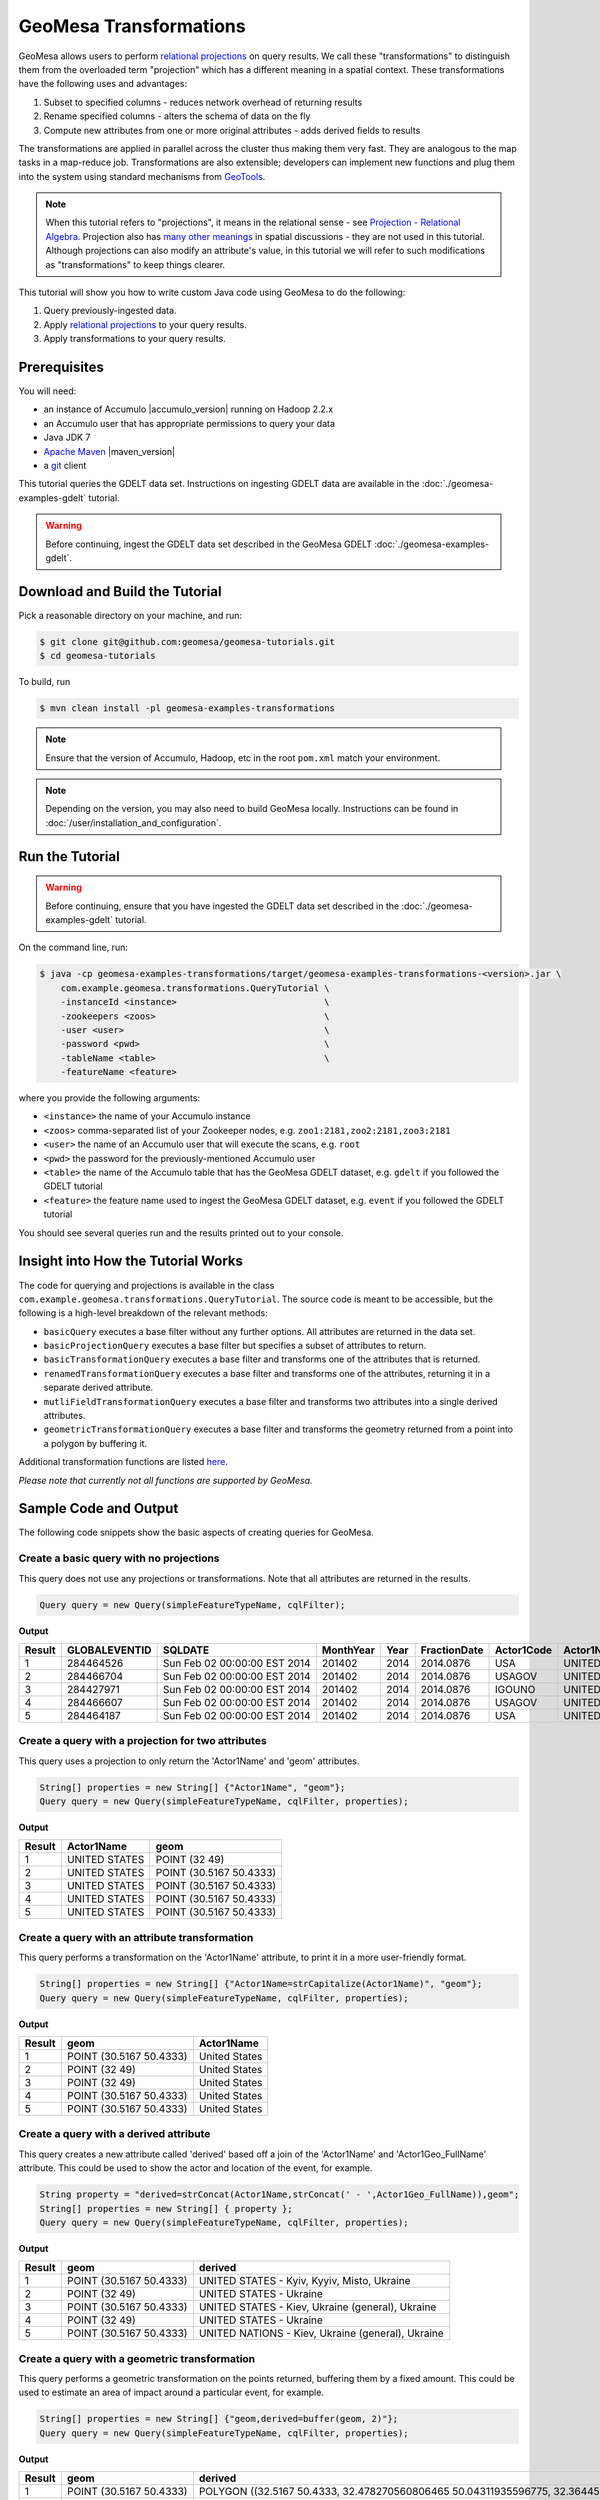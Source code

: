 GeoMesa Transformations
=======================

GeoMesa allows users to perform `relational
projections <http://en.wikipedia.org/wiki/Projection_%28relational_algebra%29>`__
on query results. We call these "transformations" to distinguish them
from the overloaded term "projection" which has a different meaning in a
spatial context. These transformations have the following uses and
advantages:

1. Subset to specified columns - reduces network overhead of returning
   results
2. Rename specified columns - alters the schema of data on the fly
3. Compute new attributes from one or more original attributes - adds
   derived fields to results

The transformations are applied in parallel across the cluster thus
making them very fast. They are analogous to the map tasks in a
map-reduce job. Transformations are also extensible; developers can
implement new functions and plug them into the system using standard
mechanisms from `GeoTools <http://www.geotools.org/>`__.

.. note::

    When this tutorial refers to "projections", it means in the
    relational sense - see `Projection - Relational
    Algebra <http://en.wikipedia.org/wiki/Projection_(relational_algebra)>`__.
    Projection also has `many other
    meanings <http://en.wikipedia.org/wiki/Projection_(disambiguation)>`__
    in spatial discussions - they are not used in this tutorial. Although
    projections can also modify an attribute's value, in this tutorial we
    will refer to such modifications as "transformations" to keep things
    clearer.

This tutorial will show you how to write custom Java code using GeoMesa
to do the following:

1. Query previously-ingested data.
2. Apply `relational
   projections <http://en.wikipedia.org/wiki/Projection_%28relational_algebra%29>`__
   to your query results.
3. Apply transformations to your query results.

Prerequisites
-------------

You will need:

-  an instance of Accumulo |accumulo_version| running on Hadoop 2.2.x
-  an Accumulo user that has appropriate permissions to query your data
-  Java JDK 7
-  `Apache Maven <http://maven.apache.org/>`__ |maven_version|
-  a `git <http://git-scm.com/>`__ client

This tutorial queries the GDELT data set. Instructions on ingesting
GDELT data are available in the :doc:`./geomesa-examples-gdelt` tutorial.

.. warning::

    Before continuing, ingest the GDELT data set described in
    the GeoMesa GDELT :doc:`./geomesa-examples-gdelt`.

Download and Build the Tutorial
-------------------------------

Pick a reasonable directory on your machine, and run:

.. code-block:: bash

    $ git clone git@github.com:geomesa/geomesa-tutorials.git
    $ cd geomesa-tutorials

To build, run

.. code-block:: bash

    $ mvn clean install -pl geomesa-examples-transformations

.. note::

    Ensure that the version of Accumulo, Hadoop, etc in
    the root ``pom.xml`` match your environment.

.. note::

    Depending on the version, you may also need to build
    GeoMesa locally. Instructions can be found in
    :doc:`/user/installation_and_configuration`.

Run the Tutorial
----------------

.. warning::

    Before continuing, ensure that you have ingested the GDELT
    data set described in the :doc:`./geomesa-examples-gdelt`
    tutorial.

On the command line, run:

.. code-block:: bash

    $ java -cp geomesa-examples-transformations/target/geomesa-examples-transformations-<version>.jar \
        com.example.geomesa.transformations.QueryTutorial \
        -instanceId <instance>                            \
        -zookeepers <zoos>                                \
        -user <user>                                      \
        -password <pwd>                                   \
        -tableName <table>                                \
        -featureName <feature>

where you provide the following arguments:

-  ``<instance>`` the name of your Accumulo instance
-  ``<zoos>`` comma-separated list of your Zookeeper nodes, e.g.
   ``zoo1:2181,zoo2:2181,zoo3:2181``
-  ``<user>`` the name of an Accumulo user that will execute the scans,
   e.g. ``root``
-  ``<pwd>`` the password for the previously-mentioned Accumulo user
-  ``<table>`` the name of the Accumulo table that has the GeoMesa GDELT
   dataset, e.g. ``gdelt`` if you followed the GDELT tutorial
-  ``<feature>`` the feature name used to ingest the GeoMesa GDELT
   dataset, e.g. ``event`` if you followed the GDELT tutorial

You should see several queries run and the results printed out to your
console.

Insight into How the Tutorial Works
-----------------------------------

The code for querying and projections is available in the class
``com.example.geomesa.transformations.QueryTutorial``. The source code
is meant to be accessible, but the following is a high-level breakdown
of the relevant methods:

-  ``basicQuery`` executes a base filter without any further options.
   All attributes are returned in the data set.
-  ``basicProjectionQuery`` executes a base filter but specifies a
   subset of attributes to return.
-  ``basicTransformationQuery`` executes a base filter and transforms
   one of the attributes that is returned.
-  ``renamedTransformationQuery`` executes a base filter and transforms
   one of the attributes, returning it in a separate derived attribute.
-  ``mutliFieldTransformationQuery`` executes a base filter and
   transforms two attributes into a single derived attributes.
-  ``geometricTransformationQuery`` executes a base filter and
   transforms the geometry returned from a point into a polygon by
   buffering it.

Additional transformation functions are listed
`here <http://docs.geotools.org/latest/userguide/library/main/filter.html>`__.

*Please note that currently not all functions are supported by GeoMesa.*

Sample Code and Output
----------------------

The following code snippets show the basic aspects of creating queries
for GeoMesa.

Create a basic query with no projections
^^^^^^^^^^^^^^^^^^^^^^^^^^^^^^^^^^^^^^^^

This query does not use any projections or transformations. Note that
all attributes are returned in the results.

.. code-block:: java

    Query query = new Query(simpleFeatureTypeName, cqlFilter);

**Output**

+----------+-----------------+--------------------------------+-------------+--------+----------------+--------------+------------------+---------------------+------------------------+--------------------+-----------------------+-----------------------+-------------------+-------------------+-------------------+--------------+-----------------+---------------------+------------------------+--------------------+-----------------------+-----------------------+-------------------+-------------------+-------------------+---------------+-------------+-----------------+-----------------+-------------+------------------+---------------+--------------+---------------+-------------+-------------------+------------------------------------+--------------------------+-----------------------+------------------+-------------------+------------------------+-------------------+------------------------------------+--------------------------+-----------------------+------------------+-------------------+------------------------+-------------------+------------------------------------+--------------------------+-----------------------+------------------+-------------------+------------------------+-------------+---------------------------+
| Result   | GLOBALEVENTID   | SQLDATE                        | MonthYear   | Year   | FractionDate   | Actor1Code   | Actor1Name       | Actor1CountryCode   | Actor1KnownGroupCode   | Actor1EthnicCode   | Actor1Religion1Code   | Actor1Religion2Code   | Actor1Type1Code   | Actor1Type2Code   | Actor1Type3Code   | Actor2Code   | Actor2Name      | Actor2CountryCode   | Actor2KnownGroupCode   | Actor2EthnicCode   | Actor2Religion1Code   | Actor2Religion2Code   | Actor2Type1Code   | Actor2Type2Code   | Actor2Type3Code   | IsRootEvent   | EventCode   | EventBaseCode   | EventRootCode   | QuadClass   | GoldsteinScale   | NumMentions   | NumSources   | NumArticles   | AvgTone     | Actor1Geo\_Type   | Actor1Geo\_FullName                | Actor1Geo\_CountryCode   | Actor1Geo\_ADM1Code   | Actor1Geo\_Lat   | Actor1Geo\_Long   | Actor1Geo\_FeatureID   | Actor2Geo\_Type   | Actor2Geo\_FullName                | Actor2Geo\_CountryCode   | Actor2Geo\_ADM1Code   | Actor2Geo\_Lat   | Actor2Geo\_Long   | Actor2Geo\_FeatureID   | ActionGeo\_Type   | ActionGeo\_FullName                | ActionGeo\_CountryCode   | ActionGeo\_ADM1Code   | ActionGeo\_Lat   | ActionGeo\_Long   | ActionGeo\_FeatureID   | DATEADDED   | geom                      |
+==========+=================+================================+=============+========+================+==============+==================+=====================+========================+====================+=======================+=======================+===================+===================+===================+==============+=================+=====================+========================+====================+=======================+=======================+===================+===================+===================+===============+=============+=================+=================+=============+==================+===============+==============+===============+=============+===================+====================================+==========================+=======================+==================+===================+========================+===================+====================================+==========================+=======================+==================+===================+========================+===================+====================================+==========================+=======================+==================+===================+========================+=============+===========================+
| 1        | 284464526       | Sun Feb 02 00:00:00 EST 2014   | 201402      | 2014   | 2014.0876      | USA          | UNITED STATES    | USA                 |                        |                    |                       |                       |                   |                   |                   | USAGOV       | UNITED STATES   | USA                 |                        |                    |                       |                       | GOV               |                   |                   | 0             | 010         | 010             | 01              | 1           | 0.0              | 2             | 1            | 2             | 2.6362038   | 4                 | Kyiv, Kyyiv, Misto, Ukraine        | UP                       | UP12                  | 50.4333          | 30.5167           | -1044367               | 1                 | United States                      | US                       | US                    | 38.0             | -97.0             | null                   | 1                 | United States                      | US                       | US                    | 38.0             | -97.0             | null                   | 20140202    | POINT (30.5167 50.4333)   |
+----------+-----------------+--------------------------------+-------------+--------+----------------+--------------+------------------+---------------------+------------------------+--------------------+-----------------------+-----------------------+-------------------+-------------------+-------------------+--------------+-----------------+---------------------+------------------------+--------------------+-----------------------+-----------------------+-------------------+-------------------+-------------------+---------------+-------------+-----------------+-----------------+-------------+------------------+---------------+--------------+---------------+-------------+-------------------+------------------------------------+--------------------------+-----------------------+------------------+-------------------+------------------------+-------------------+------------------------------------+--------------------------+-----------------------+------------------+-------------------+------------------------+-------------------+------------------------------------+--------------------------+-----------------------+------------------+-------------------+------------------------+-------------+---------------------------+
| 2        | 284466704       | Sun Feb 02 00:00:00 EST 2014   | 201402      | 2014   | 2014.0876      | USAGOV       | UNITED STATES    | USA                 |                        |                    |                       |                       | GOV               |                   |                   | USA          | UNITED STATES   | USA                 |                        |                    |                       |                       |                   |                   |                   | 1             | 036         | 036             | 03              | 1           | 4.0              | 4             | 1            | 4             | 1.5810276   | 1                 | Ukraine                            | UP                       | UP                    | 49.0             | 32.0              | null                   | 1                 | Ukraine                            | UP                       | UP                    | 49.0             | 32.0              | null                   | 1                 | Ukraine                            | UP                       | UP                    | 49.0             | 32.0              | null                   | 20140202    | POINT (32 49)             |
+----------+-----------------+--------------------------------+-------------+--------+----------------+--------------+------------------+---------------------+------------------------+--------------------+-----------------------+-----------------------+-------------------+-------------------+-------------------+--------------+-----------------+---------------------+------------------------+--------------------+-----------------------+-----------------------+-------------------+-------------------+-------------------+---------------+-------------+-----------------+-----------------+-------------+------------------+---------------+--------------+---------------+-------------+-------------------+------------------------------------+--------------------------+-----------------------+------------------+-------------------+------------------------+-------------------+------------------------------------+--------------------------+-----------------------+------------------+-------------------+------------------------+-------------------+------------------------------------+--------------------------+-----------------------+------------------+-------------------+------------------------+-------------+---------------------------+
| 3        | 284427971       | Sun Feb 02 00:00:00 EST 2014   | 201402      | 2014   | 2014.0876      | IGOUNO       | UNITED NATIONS   |                     | UNO                    |                    |                       |                       | IGO               |                   |                   | USA          | UNITED STATES   | USA                 |                        |                    |                       |                       |                   |                   |                   | 0             | 012         | 012             | 01              | 1           | -0.4             | 27            | 3            | 27            | 1.0064903   | 4                 | Kiev, Ukraine (general), Ukraine   | UP                       | UP00                  | 50.4333          | 30.5167           | -1044367               | 4                 | Kiev, Ukraine (general), Ukraine   | UP                       | UP00                  | 50.4333          | 30.5167           | -1044367               | 4                 | Kiev, Ukraine (general), Ukraine   | UP                       | UP00                  | 50.4333          | 30.5167           | -1044367               | 20140202    | POINT (30.5167 50.4333)   |
+----------+-----------------+--------------------------------+-------------+--------+----------------+--------------+------------------+---------------------+------------------------+--------------------+-----------------------+-----------------------+-------------------+-------------------+-------------------+--------------+-----------------+---------------------+------------------------+--------------------+-----------------------+-----------------------+-------------------+-------------------+-------------------+---------------+-------------+-----------------+-----------------+-------------+------------------+---------------+--------------+---------------+-------------+-------------------+------------------------------------+--------------------------+-----------------------+------------------+-------------------+------------------------+-------------------+------------------------------------+--------------------------+-----------------------+------------------+-------------------+------------------------+-------------------+------------------------------------+--------------------------+-----------------------+------------------+-------------------+------------------------+-------------+---------------------------+
| 4        | 284466607       | Sun Feb 02 00:00:00 EST 2014   | 201402      | 2014   | 2014.0876      | USAGOV       | UNITED STATES    | USA                 |                        |                    |                       |                       | GOV               |                   |                   | UKR          | UKRAINE         | UKR                 |                        |                    |                       |                       |                   |                   |                   | 1             | 100         | 100             | 10              | 3           | -5.0             | 2             | 1            | 2             | 7.826087    | 1                 | Ukraine                            | UP                       | UP                    | 49.0             | 32.0              | null                   | 1                 | Ukraine                            | UP                       | UP                    | 49.0             | 32.0              | null                   | 1                 | Ukraine                            | UP                       | UP                    | 49.0             | 32.0              | null                   | 20140202    | POINT (32 49)             |
+----------+-----------------+--------------------------------+-------------+--------+----------------+--------------+------------------+---------------------+------------------------+--------------------+-----------------------+-----------------------+-------------------+-------------------+-------------------+--------------+-----------------+---------------------+------------------------+--------------------+-----------------------+-----------------------+-------------------+-------------------+-------------------+---------------+-------------+-----------------+-----------------+-------------+------------------+---------------+--------------+---------------+-------------+-------------------+------------------------------------+--------------------------+-----------------------+------------------+-------------------+------------------------+-------------------+------------------------------------+--------------------------+-----------------------+------------------+-------------------+------------------------+-------------------+------------------------------------+--------------------------+-----------------------+------------------+-------------------+------------------------+-------------+---------------------------+
| 5        | 284464187       | Sun Feb 02 00:00:00 EST 2014   | 201402      | 2014   | 2014.0876      | USA          | UNITED STATES    | USA                 |                        |                    |                       |                       |                   |                   |                   | UKR          | UKRAINE         | UKR                 |                        |                    |                       |                       |                   |                   |                   | 0             | 111         | 111             | 11              | 3           | -2.0             | 5             | 1            | 5             | 1.4492754   | 4                 | Kiev, Ukraine (general), Ukraine   | UP                       | UP00                  | 50.4333          | 30.5167           | -1044367               | 4                 | Kiev, Ukraine (general), Ukraine   | UP                       | UP00                  | 50.4333          | 30.5167           | -1044367               | 4                 | Kiev, Ukraine (general), Ukraine   | UP                       | UP00                  | 50.4333          | 30.5167           | -1044367               | 20140202    | POINT (30.5167 50.4333)   |
+----------+-----------------+--------------------------------+-------------+--------+----------------+--------------+------------------+---------------------+------------------------+--------------------+-----------------------+-----------------------+-------------------+-------------------+-------------------+--------------+-----------------+---------------------+------------------------+--------------------+-----------------------+-----------------------+-------------------+-------------------+-------------------+---------------+-------------+-----------------+-----------------+-------------+------------------+---------------+--------------+---------------+-------------+-------------------+------------------------------------+--------------------------+-----------------------+------------------+-------------------+------------------------+-------------------+------------------------------------+--------------------------+-----------------------+------------------+-------------------+------------------------+-------------------+------------------------------------+--------------------------+-----------------------+------------------+-------------------+------------------------+-------------+---------------------------+

Create a query with a projection for two attributes
^^^^^^^^^^^^^^^^^^^^^^^^^^^^^^^^^^^^^^^^^^^^^^^^^^^

This query uses a projection to only return the 'Actor1Name' and 'geom'
attributes.

.. code-block:: java

    String[] properties = new String[] {"Actor1Name", "geom"};
    Query query = new Query(simpleFeatureTypeName, cqlFilter, properties);

**Output**

+----------+-----------------+---------------------------+
| Result   | Actor1Name      | geom                      |
+==========+=================+===========================+
| 1        | UNITED STATES   | POINT (32 49)             |
+----------+-----------------+---------------------------+
| 2        | UNITED STATES   | POINT (30.5167 50.4333)   |
+----------+-----------------+---------------------------+
| 3        | UNITED STATES   | POINT (30.5167 50.4333)   |
+----------+-----------------+---------------------------+
| 4        | UNITED STATES   | POINT (30.5167 50.4333)   |
+----------+-----------------+---------------------------+
| 5        | UNITED STATES   | POINT (30.5167 50.4333)   |
+----------+-----------------+---------------------------+

Create a query with an attribute transformation
^^^^^^^^^^^^^^^^^^^^^^^^^^^^^^^^^^^^^^^^^^^^^^^

This query performs a transformation on the 'Actor1Name' attribute, to
print it in a more user-friendly format.

.. code-block:: java

    String[] properties = new String[] {"Actor1Name=strCapitalize(Actor1Name)", "geom"};
    Query query = new Query(simpleFeatureTypeName, cqlFilter, properties);

**Output**

+----------+---------------------------+-----------------+
| Result   | geom                      | Actor1Name      |
+==========+===========================+=================+
| 1        | POINT (30.5167 50.4333)   | United States   |
+----------+---------------------------+-----------------+
| 2        | POINT (32 49)             | United States   |
+----------+---------------------------+-----------------+
| 3        | POINT (32 49)             | United States   |
+----------+---------------------------+-----------------+
| 4        | POINT (30.5167 50.4333)   | United States   |
+----------+---------------------------+-----------------+
| 5        | POINT (30.5167 50.4333)   | United States   |
+----------+---------------------------+-----------------+

Create a query with a derived attribute
^^^^^^^^^^^^^^^^^^^^^^^^^^^^^^^^^^^^^^^

This query creates a new attribute called 'derived' based off a join of
the 'Actor1Name' and 'Actor1Geo\_FullName' attribute. This could be used
to show the actor and location of the event, for example.

.. code-block:: java

    String property = "derived=strConcat(Actor1Name,strConcat(' - ',Actor1Geo_FullName)),geom";
    String[] properties = new String[] { property };
    Query query = new Query(simpleFeatureTypeName, cqlFilter, properties);

**Output**

+----------+---------------------------+-----------------------------------------------------+
| Result   | geom                      | derived                                             |
+==========+===========================+=====================================================+
| 1        | POINT (30.5167 50.4333)   | UNITED STATES - Kyiv, Kyyiv, Misto, Ukraine         |
+----------+---------------------------+-----------------------------------------------------+
| 2        | POINT (32 49)             | UNITED STATES - Ukraine                             |
+----------+---------------------------+-----------------------------------------------------+
| 3        | POINT (30.5167 50.4333)   | UNITED STATES - Kiev, Ukraine (general), Ukraine    |
+----------+---------------------------+-----------------------------------------------------+
| 4        | POINT (32 49)             | UNITED STATES - Ukraine                             |
+----------+---------------------------+-----------------------------------------------------+
| 5        | POINT (30.5167 50.4333)   | UNITED NATIONS - Kiev, Ukraine (general), Ukraine   |
+----------+---------------------------+-----------------------------------------------------+

Create a query with a geometric transformation
^^^^^^^^^^^^^^^^^^^^^^^^^^^^^^^^^^^^^^^^^^^^^^

This query performs a geometric transformation on the points returned,
buffering them by a fixed amount. This could be used to estimate an area
of impact around a particular event, for example.

.. code-block:: java

    String[] properties = new String[] {"geom,derived=buffer(geom, 2)"};
    Query query = new Query(simpleFeatureTypeName, cqlFilter, properties);

**Output**

+----------+---------------------------+--------------------------------------------------------------------------------------------------------------------------------------------------------------------------------------------------------------------------------------------------------------------------------------------------------------------------------------------------------------------------------------------------------------------------------------------------------------------------------------------------------------------------------------------------------------------------------------------------------------------------------------------------------------------------------------------------------------------------------------------------------------------------------------------------------------------------------------------------------------------------------------------------------------------------------------------------------------------------------------------------------------------------------------------------------------------------------------------------------------------------------------------------------------------------------------------------------+
| Result   | geom                      | derived                                                                                                                                                                                                                                                                                                                                                                                                                                                                                                                                                                                                                                                                                                                                                                                                                                                                                                                                                                                                                                                                                                                                                                                                |
+==========+===========================+========================================================================================================================================================================================================================================================================================================================================================================================================================================================================================================================================================================================================================================================================================================================================================================================================================================================================================================================================================================================================================================================================================================================================================================================================+
| 1        | POINT (30.5167 50.4333)   | POLYGON ((32.5167 50.4333, 32.478270560806465 50.04311935596775, 32.36445906502257 49.66793313526982, 32.17963922460509 49.3221595339608, 31.930913562373096 49.01908643762691, 31.627840466039206 48.77036077539491, 31.28206686473018 48.58554093497743, 30.906880644032256 48.47172943919354, 30.5167 48.4333, 30.126519355967744 48.47172943919354, 29.75133313526982 48.58554093497743, 29.405559533960798 48.77036077539491, 29.102486437626904 49.01908643762691, 28.85376077539491 49.3221595339608, 28.668940934977428 49.66793313526983, 28.55512943919354 50.04311935596775, 28.5167 50.4333, 28.55512943919354 50.82348064403226, 28.668940934977428 51.198666864730185, 28.85376077539491 51.54444046603921, 29.102486437626908 51.8475135623731, 29.405559533960798 52.09623922460509, 29.751333135269824 52.281059065022575, 30.126519355967748 52.39487056080647, 30.516700000000004 52.4333, 30.906880644032263 52.39487056080646, 31.282066864730186 52.281059065022575, 31.62784046603921 52.09623922460509, 31.9309135623731 51.847513562373095, 32.1796392246051 51.5444404660392, 32.36445906502258 51.19866686473018, 32.478270560806465 50.82348064403225, 32.5167 50.4333))   |
+----------+---------------------------+--------------------------------------------------------------------------------------------------------------------------------------------------------------------------------------------------------------------------------------------------------------------------------------------------------------------------------------------------------------------------------------------------------------------------------------------------------------------------------------------------------------------------------------------------------------------------------------------------------------------------------------------------------------------------------------------------------------------------------------------------------------------------------------------------------------------------------------------------------------------------------------------------------------------------------------------------------------------------------------------------------------------------------------------------------------------------------------------------------------------------------------------------------------------------------------------------------+
| 2        | POINT (30.5167 50.4333)   | POLYGON ((32.5167 50.4333, 32.478270560806465 50.04311935596775, 32.36445906502257 49.66793313526982, 32.17963922460509 49.3221595339608, 31.930913562373096 49.01908643762691, 31.627840466039206 48.77036077539491, 31.28206686473018 48.58554093497743, 30.906880644032256 48.47172943919354, 30.5167 48.4333, 30.126519355967744 48.47172943919354, 29.75133313526982 48.58554093497743, 29.405559533960798 48.77036077539491, 29.102486437626904 49.01908643762691, 28.85376077539491 49.3221595339608, 28.668940934977428 49.66793313526983, 28.55512943919354 50.04311935596775, 28.5167 50.4333, 28.55512943919354 50.82348064403226, 28.668940934977428 51.198666864730185, 28.85376077539491 51.54444046603921, 29.102486437626908 51.8475135623731, 29.405559533960798 52.09623922460509, 29.751333135269824 52.281059065022575, 30.126519355967748 52.39487056080647, 30.516700000000004 52.4333, 30.906880644032263 52.39487056080646, 31.282066864730186 52.281059065022575, 31.62784046603921 52.09623922460509, 31.9309135623731 51.847513562373095, 32.1796392246051 51.5444404660392, 32.36445906502258 51.19866686473018, 32.478270560806465 50.82348064403225, 32.5167 50.4333))   |
+----------+---------------------------+--------------------------------------------------------------------------------------------------------------------------------------------------------------------------------------------------------------------------------------------------------------------------------------------------------------------------------------------------------------------------------------------------------------------------------------------------------------------------------------------------------------------------------------------------------------------------------------------------------------------------------------------------------------------------------------------------------------------------------------------------------------------------------------------------------------------------------------------------------------------------------------------------------------------------------------------------------------------------------------------------------------------------------------------------------------------------------------------------------------------------------------------------------------------------------------------------------+
| 3        | POINT (32 49)             | POLYGON ((34 49, 33.961570560806464 48.609819355967744, 33.84775906502257 48.23463313526982, 33.66293922460509 47.8888595339608, 33.41421356237309 47.58578643762691, 33.1111404660392 47.33706077539491, 32.76536686473018 47.15224093497743, 32.390180644032256 47.038429439193536, 32 47, 31.609819355967744 47.038429439193536, 31.23463313526982 47.15224093497743, 30.888859533960797 47.33706077539491, 30.585786437626904 47.58578643762691, 30.33706077539491 47.8888595339608, 30.152240934977428 48.234633135269824, 30.03842943919354 48.609819355967744, 30 49, 30.03842943919354 49.390180644032256, 30.152240934977428 49.76536686473018, 30.33706077539491 50.11114046603921, 30.585786437626908 50.4142135623731, 30.888859533960797 50.66293922460509, 31.234633135269824 50.84775906502257, 31.609819355967748 50.961570560806464, 32.00000000000001 51, 32.39018064403226 50.96157056080646, 32.76536686473018 50.84775906502257, 33.11114046603921 50.66293922460509, 33.4142135623731 50.41421356237309, 33.6629392246051 50.111140466039195, 33.84775906502258 49.765366864730176, 33.961570560806464 49.39018064403225, 34 49))                                                |
+----------+---------------------------+--------------------------------------------------------------------------------------------------------------------------------------------------------------------------------------------------------------------------------------------------------------------------------------------------------------------------------------------------------------------------------------------------------------------------------------------------------------------------------------------------------------------------------------------------------------------------------------------------------------------------------------------------------------------------------------------------------------------------------------------------------------------------------------------------------------------------------------------------------------------------------------------------------------------------------------------------------------------------------------------------------------------------------------------------------------------------------------------------------------------------------------------------------------------------------------------------------+
| 4        | POINT (30.5167 50.4333)   | POLYGON ((32.5167 50.4333, 32.478270560806465 50.04311935596775, 32.36445906502257 49.66793313526982, 32.17963922460509 49.3221595339608, 31.930913562373096 49.01908643762691, 31.627840466039206 48.77036077539491, 31.28206686473018 48.58554093497743, 30.906880644032256 48.47172943919354, 30.5167 48.4333, 30.126519355967744 48.47172943919354, 29.75133313526982 48.58554093497743, 29.405559533960798 48.77036077539491, 29.102486437626904 49.01908643762691, 28.85376077539491 49.3221595339608, 28.668940934977428 49.66793313526983, 28.55512943919354 50.04311935596775, 28.5167 50.4333, 28.55512943919354 50.82348064403226, 28.668940934977428 51.198666864730185, 28.85376077539491 51.54444046603921, 29.102486437626908 51.8475135623731, 29.405559533960798 52.09623922460509, 29.751333135269824 52.281059065022575, 30.126519355967748 52.39487056080647, 30.516700000000004 52.4333, 30.906880644032263 52.39487056080646, 31.282066864730186 52.281059065022575, 31.62784046603921 52.09623922460509, 31.9309135623731 51.847513562373095, 32.1796392246051 51.5444404660392, 32.36445906502258 51.19866686473018, 32.478270560806465 50.82348064403225, 32.5167 50.4333))   |
+----------+---------------------------+--------------------------------------------------------------------------------------------------------------------------------------------------------------------------------------------------------------------------------------------------------------------------------------------------------------------------------------------------------------------------------------------------------------------------------------------------------------------------------------------------------------------------------------------------------------------------------------------------------------------------------------------------------------------------------------------------------------------------------------------------------------------------------------------------------------------------------------------------------------------------------------------------------------------------------------------------------------------------------------------------------------------------------------------------------------------------------------------------------------------------------------------------------------------------------------------------------+
| 5        | POINT (30.5167 50.4333)   | POLYGON ((32.5167 50.4333, 32.478270560806465 50.04311935596775, 32.36445906502257 49.66793313526982, 32.17963922460509 49.3221595339608, 31.930913562373096 49.01908643762691, 31.627840466039206 48.77036077539491, 31.28206686473018 48.58554093497743, 30.906880644032256 48.47172943919354, 30.5167 48.4333, 30.126519355967744 48.47172943919354, 29.75133313526982 48.58554093497743, 29.405559533960798 48.77036077539491, 29.102486437626904 49.01908643762691, 28.85376077539491 49.3221595339608, 28.668940934977428 49.66793313526983, 28.55512943919354 50.04311935596775, 28.5167 50.4333, 28.55512943919354 50.82348064403226, 28.668940934977428 51.198666864730185, 28.85376077539491 51.54444046603921, 29.102486437626908 51.8475135623731, 29.405559533960798 52.09623922460509, 29.751333135269824 52.281059065022575, 30.126519355967748 52.39487056080647, 30.516700000000004 52.4333, 30.906880644032263 52.39487056080646, 31.282066864730186 52.281059065022575, 31.62784046603921 52.09623922460509, 31.9309135623731 51.847513562373095, 32.1796392246051 51.5444404660392, 32.36445906502258 51.19866686473018, 32.478270560806465 50.82348064403225, 32.5167 50.4333))   |
+----------+---------------------------+--------------------------------------------------------------------------------------------------------------------------------------------------------------------------------------------------------------------------------------------------------------------------------------------------------------------------------------------------------------------------------------------------------------------------------------------------------------------------------------------------------------------------------------------------------------------------------------------------------------------------------------------------------------------------------------------------------------------------------------------------------------------------------------------------------------------------------------------------------------------------------------------------------------------------------------------------------------------------------------------------------------------------------------------------------------------------------------------------------------------------------------------------------------------------------------------------------+

